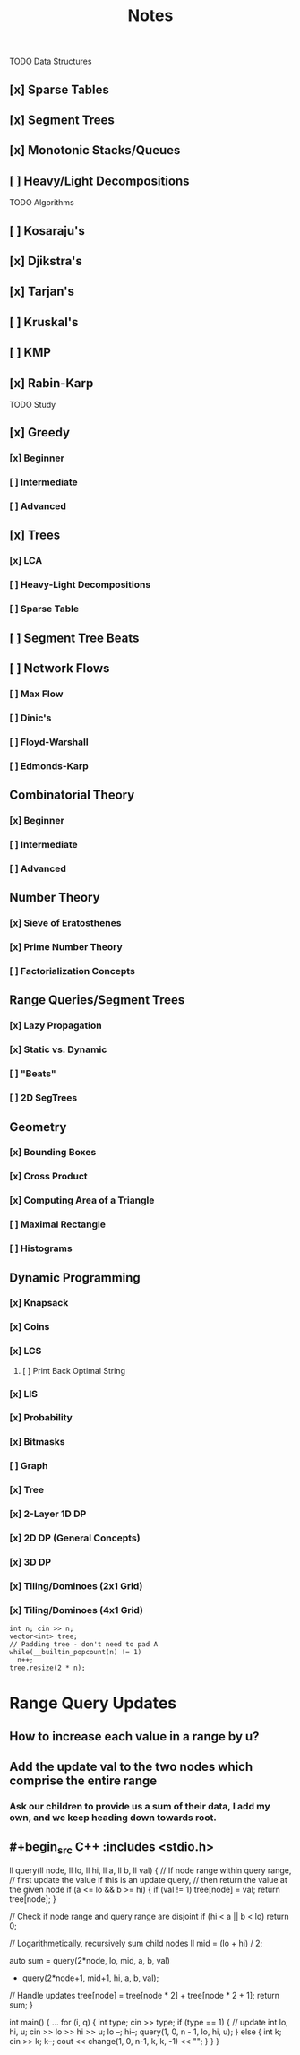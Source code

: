 #+TITLE: Notes

TODO Data Structures
** [x] Sparse Tables
** [x] Segment Trees
** [x] Monotonic Stacks/Queues
** [ ] Heavy/Light Decompositions

TODO Algorithms
** [ ] Kosaraju's
** [x] Djikstra's
** [x] Tarjan's
** [ ] Kruskal's
** [ ] KMP
** [x] Rabin-Karp

TODO Study

** [x] Greedy
*** [x] Beginner
*** [ ] Intermediate
*** [ ] Advanced
** [x] Trees
*** [x] LCA
*** [ ] Heavy-Light Decompositions
*** [ ] Sparse Table
** [ ] Segment Tree Beats
** [ ] Network Flows
*** [ ] Max Flow
*** [ ] Dinic's
*** [ ] Floyd-Warshall
*** [ ] Edmonds-Karp
** Combinatorial Theory
*** [x] Beginner
*** [ ] Intermediate
*** [ ] Advanced
** Number Theory
*** [x] Sieve of Eratosthenes
*** [x] Prime Number Theory
*** [ ] Factorialization Concepts
** Range Queries/Segment Trees
*** [x] Lazy Propagation
*** [x] Static vs. Dynamic
*** [ ] "Beats"
*** [ ] 2D SegTrees
** Geometry
*** [x] Bounding Boxes
*** [x] Cross Product
*** [x] Computing Area of a Triangle
*** [ ] Maximal Rectangle
*** [ ] Histograms
** Dynamic Programming
*** [x] Knapsack
*** [x] Coins
*** [x] LCS
**** [ ] Print Back Optimal String
*** [x] LIS
*** [x] Probability
*** [x] Bitmasks
*** [ ] Graph
*** [x] Tree
*** [x] 2-Layer 1D DP
*** [x] 2D DP (General Concepts)
*** [x] 3D DP
*** [x] Tiling/Dominoes (2x1 Grid)
*** [x] Tiling/Dominoes (4x1 Grid)

#+begin_src C++ :includes <stdio.h>
  int n; cin >> n;
  vector<int> tree;
  // Padding tree - don't need to pad A
  while(__builtin_popcount(n) != 1)
    n++;
  tree.resize(2 * n);
#+end_src

* Range Query Updates
** How to increase each value in a range by u?
** Add the update val to the two nodes which comprise the entire range
*** Ask our children to provide us a sum of their data, I add my own, and we keep heading down towards root.
** #+begin_src C++ :includes <stdio.h>
ll query(ll node, ll lo, ll hi, ll a, ll b, ll val) {
    // If node range within query range,
    // first update the value if this is an update query,
    // then return the value at the given node
    if (a <= lo && b >= hi) {
        if (val != 1) tree[node] = val;
        return tree[node];
    }

    // Check if node range and query range are disjoint
    if (hi < a || b < lo)
        return 0;

    // Logarithmetically, recursively sum child nodes
    ll mid = (lo + hi) / 2;

    auto sum = query(2*node,  lo, mid, a, b, val)
             + query(2*node+1, mid+1, hi, a, b, val);

    // Handle updates
    tree[node] = tree[node * 2] + tree[node * 2 + 1];
    return sum;
}

int main() {
    ...
    for (i, q) {
        int type; cin >> type;
        if (type == 1) { // update
            int lo, hi, u;
            cin >> lo >> hi >> u;
            lo --;
            hi--;
            query(1, 0, n - 1, lo, hi, u);
        } else {
            int k; cin >> k;
            k--;
            cout << change(1, 0, n-1, k, k, -1) << "\n";
        }
    }
}
#+end_src
